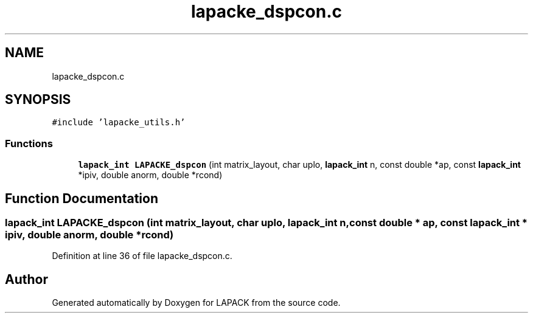 .TH "lapacke_dspcon.c" 3 "Tue Nov 14 2017" "Version 3.8.0" "LAPACK" \" -*- nroff -*-
.ad l
.nh
.SH NAME
lapacke_dspcon.c
.SH SYNOPSIS
.br
.PP
\fC#include 'lapacke_utils\&.h'\fP
.br

.SS "Functions"

.in +1c
.ti -1c
.RI "\fBlapack_int\fP \fBLAPACKE_dspcon\fP (int matrix_layout, char uplo, \fBlapack_int\fP n, const double *ap, const \fBlapack_int\fP *ipiv, double anorm, double *rcond)"
.br
.in -1c
.SH "Function Documentation"
.PP 
.SS "\fBlapack_int\fP LAPACKE_dspcon (int matrix_layout, char uplo, \fBlapack_int\fP n, const double * ap, const \fBlapack_int\fP * ipiv, double anorm, double * rcond)"

.PP
Definition at line 36 of file lapacke_dspcon\&.c\&.
.SH "Author"
.PP 
Generated automatically by Doxygen for LAPACK from the source code\&.
